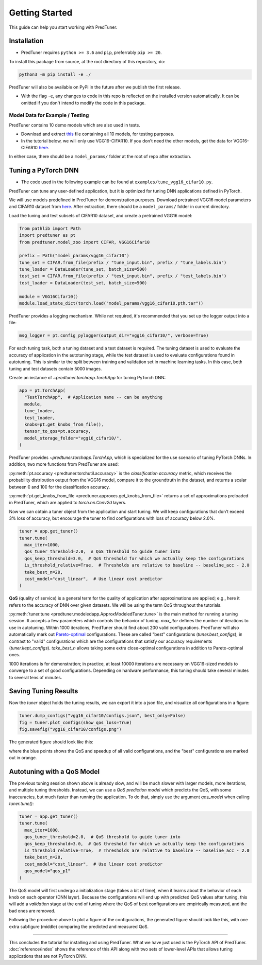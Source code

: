 Getting Started
===================

This guide can help you start working with PredTuner.

Installation
------------

* PredTuner requires ``python >= 3.6`` and ``pip``, preferrably ``pip >= 20``.

To install this package from source, at the root directory of this repository, do:

.. code-block:: shell

   python3 -m pip install -e ./

PredTuner will also be available on PyPi in the future after we publish the first release.

* With the flag ``-e``, any changes to code in this repo is reflected on the installed version automatically.
  It can be omitted if you don't intend to modify the code in this package.

Model Data for Example / Testing
^^^^^^^^^^^^^^^^^^^^^^^^^^^^^^^^

PredTuner contains 10 demo models which are also used in tests.

* Download and extract `this <https://drive.google.com/file/d/1V_yd9sKcZQ7zhnO5YhRpOsaBPLEEvM9u/view?usp=sharing>`_ file containing all 10 models, for testing purposes.
* In the tutorial below, we will only use VGG16-CIFAR10.
  If you don't need the other models, get the data for VGG16-CIFAR10
  `here <https://drive.google.com/file/d/1Z84z-nsv_nbrr8t9i28UoxSJg-Sd_Ddu/view?usp=sharing>`_.

In either case, there should be a ``model_params/`` folder at the root of repo after extraction.

Tuning a PyTorch DNN
--------------------

* The code used in the following example can be found at ``examples/tune_vgg16_cifar10.py``.

PredTuner can tune any user-defined application,
but it is optimized for tuning DNN applications defined in PyTorch.

We will use models predefined in PredTuner for demonstration purposes.
Download pretrained VGG16 model parameters and CIFAR10 dataset from `here
<https://drive.google.com/file/d/1Z84z-nsv_nbrr8t9i28UoxSJg-Sd_Ddu/view?usp=sharing>`_.
After extraction, there should be a ``model_params/`` folder in current directory.

Load the tuning and test subsets of CIFAR10 dataset, and create a pretrained VGG16 model:

.. code-block:: python
  
  from pathlib import Path
  import predtuner as pt
  from predtuner.model_zoo import CIFAR, VGG16Cifar10

  prefix = Path("model_params/vgg16_cifar10")
  tune_set = CIFAR.from_file(prefix / "tune_input.bin", prefix / "tune_labels.bin")
  tune_loader = DataLoader(tune_set, batch_size=500)
  test_set = CIFAR.from_file(prefix / "test_input.bin", prefix / "test_labels.bin")
  test_loader = DataLoader(test_set, batch_size=500)

  module = VGG16Cifar10()
  module.load_state_dict(torch.load("model_params/vgg16_cifar10.pth.tar"))

PredTuner provides a logging mechanism.
While not required, it's recommended that you set up the logger output into a file:

.. code-block:: python

  msg_logger = pt.config_pylogger(output_dir="vgg16_cifar10/", verbose=True)

For each tuning task, both a tuning dataset and a test dataset is required.
The tuning dataset is used to evaluate the accuracy of application in the autotuning stage,
while the test dataset is used to evaluate configurations found in autotuning.
This is similar to the split between training and validation set in machine learning tasks.
In this case, both tuning and test datasets contain 5000 images.

Create an instance of `~predtuner.torchapp.TorchApp` for tuning PyTorch DNN:

.. code-block:: python

  app = pt.TorchApp(
    "TestTorchApp",  # Application name -- can be anything
    module,
    tune_loader,
    test_loader,
    knobs=pt.get_knobs_from_file(),
    tensor_to_qos=pt.accuracy,
    model_storage_folder="vgg16_cifar10/",
  )

PredTuner provides `~predtuner.torchapp.TorchApp`,
which is specialized for the use scenario of tuning PyTorch DNNs.
In addition, two more functions from PredTuner are used:

:py:meth:`pt.accuracy <predtuner.torchutil.accuracy>`
is the *classification accuracy* metric,
which receives the probability distribution output from the VGG16 model,
compare it to the groundtruth in the dataset,
and returns a scalar between 0 and 100 for the classification accuracy.

:py:meth:`pt.get_knobs_from_file <predtuner.approxes.get_knobs_from_file>`
returns a set of approximations preloaded in PredTuner,
which are applied to `torch.nn.Conv2d` layers.

Now we can obtain a tuner object from the application and start tuning.
We will keep configurations that don't exceed 3% loss of accuracy,
but encourage the tuner to find configurations with loss of accuracy below 2.0%.

.. code-block:: python

  tuner = app.get_tuner()
  tuner.tune(
    max_iter=1000,
    qos_tuner_threshold=2.0,  # QoS threshold to guide tuner into
    qos_keep_threshold=3.0,  # QoS threshold for which we actually keep the configurations
    is_threshold_relative=True,  # Thresholds are relative to baseline -- baseline_acc - 2.0
    take_best_n=20,
    cost_model="cost_linear",  # Use linear cost predictor
  )

**QoS** (quality of service) is a general term for the quality of application after approximations are applied;
e.g., here it refers to the accuracy of DNN over given datasets.
We will be using the term QoS throughout the tutorials.

:py:meth:`tuner.tune <predtuner.modeledapp.ApproxModeledTuner.tune>`
is the main method for running a tuning session.
It accepts a few parameters which controls the behavior of tuning.
`max_iter` defines the number of iterations to use in autotuning.
Within 1000 iterations, PredTuner should find about 200 valid configurations.
PredTuner will also automatically mark out `Pareto-optimal
<https://en.wikipedia.org/wiki/Pareto_efficiency>`_
configurations.
These are called "best" configurations (`tuner.best_configs`),
in contrast to "valid" configurations which are the configurations that satisfy our accuracy requirements
(`tuner.kept_configs`).
`take_best_n` allows taking some extra close-optimal configurations in addition to Pareto-optimal ones.

1000 iterations is for demonstration; in practice,
at least 10000 iterations are necessary on VGG16-sized models to converge to a set of good configurations.
Depending on hardware performance, this tuning should take several minutes to several tens of minutes.

Saving Tuning Results
---------------------

Now the `tuner` object holds the tuning results,
we can export it into a json file,
and visualize all configurations in a figure:

.. code-block:: python

  tuner.dump_configs("vgg16_cifar10/configs.json", best_only=False)
  fig = tuner.plot_configs(show_qos_loss=True)
  fig.savefig("vgg16_cifar10/configs.png")

The generated figure should look like this:

.. image:: _static/result_no_model.png
   :target: _static/result_no_model.png

where the blue points shows the QoS and speedup of all valid configurations,
and the "best" configurations are marked out in orange.

Autotuning with a QoS Model
-------------------------------------

The previous tuning session shown above is already slow, 
and will be much slower with larger models, more iterations, and multiple tuning thresholds.
Instead, we can use a *QoS prediction model* which predicts the QoS,
with some inaccuracies, but much faster than running the application.
To do that, simply use the argument `qos_model` when calling `tuner.tune()`:

.. code-block:: python

  tuner = app.get_tuner()
  tuner.tune(
    max_iter=1000,
    qos_tuner_threshold=2.0,  # QoS threshold to guide tuner into
    qos_keep_threshold=3.0,  # QoS threshold for which we actually keep the configurations
    is_threshold_relative=True,  # Thresholds are relative to baseline -- baseline_acc - 2.0
    take_best_n=20,
    cost_model="cost_linear",  # Use linear cost predictor
    qos_model="qos_p1"
  )

The QoS model will first undergo a initialization stage (takes a bit of time),
when it learns about the behavior of each knob on each operator (DNN layer).
Because the configurations will end up with predicted QoS values after tuning,
this will add a *validation* stage at the end of tuning where the QoS of best configurations are empirically measured,
and the bad ones are removed.

Following the procedure above to plot a figure of the configurations,
the generated figure should look like this,
with one extra subfigure (middle) comparing the predicted and measured QoS.

.. image:: _static/result_with_model.png
   :target: _static/result_with_model.png

----------------------------------------------------------

This concludes the tutorial for installing and using PredTuner.
What we have just used is the PyTorch API of PredTuner.
:doc:`reference/index` shows the reference of this API along with two sets of lower-level APIs
that allows tuning applications that are not PyTorch DNN.
